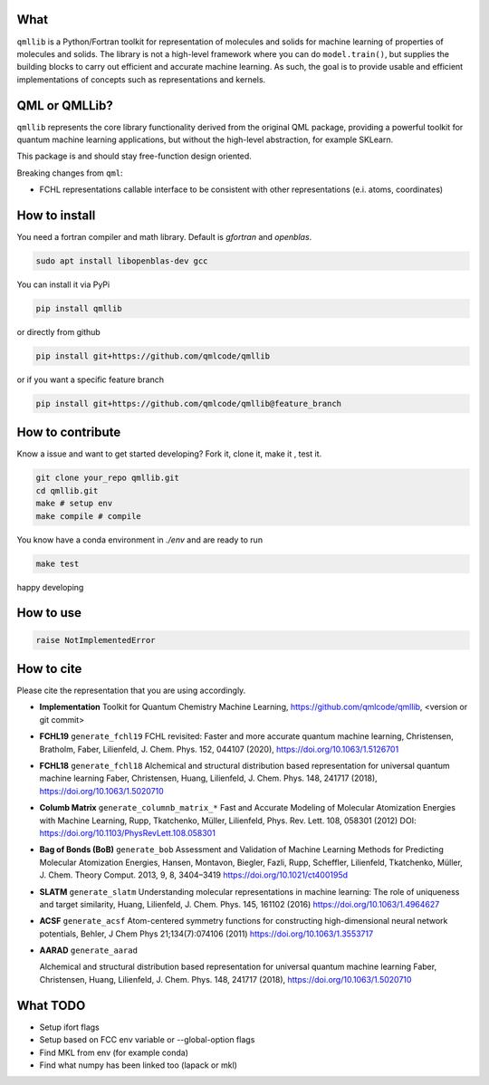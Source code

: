 ====
What
====

``qmllib`` is a Python/Fortran toolkit for representation of molecules and solids
for machine learning of properties of molecules and solids. The library is not
a high-level framework where you can do ``model.train()``, but supplies the
building blocks to carry out efficient and accurate machine learning. As such,
the goal is to provide usable and efficient implementations of concepts such as
representations and kernels.

==============
QML or QMLLib?
==============

``qmllib`` represents the core library functionality derived from the original
QML package, providing a powerful toolkit for quantum machine learning
applications, but without the high-level abstraction, for example SKLearn.

This package is and should stay free-function design oriented.

Breaking changes from ``qml``:

* FCHL representations callable interface to be consistent with other representations (e.i. atoms, coordinates)

==============
How to install
==============

You need a fortran compiler and math library. Default is `gfortran` and `openblas`.


.. code-block:: bash

    sudo apt install libopenblas-dev gcc

You can install it via PyPi

.. code-block:: bash

   pip install qmllib

or directly from github

.. code-block:: bash

    pip install git+https://github.com/qmlcode/qmllib

or if you want a specific feature branch

.. code-block:: bash

    pip install git+https://github.com/qmlcode/qmllib@feature_branch

=================
How to contribute
=================

Know a issue and want to get started developing? Fork it, clone it, make it , test it.

.. code-block:: bash

    git clone your_repo qmllib.git
    cd qmllib.git
    make # setup env
    make compile # compile

You know have a conda environment in `./env` and are ready to run

.. code-block:: bash

    make test

happy developing

==========
How to use
==========

.. code-block:: python

    raise NotImplementedError

===========
How to cite
===========

Please cite the representation that you are using accordingly.

- **Implementation**
  Toolkit for Quantum Chemistry Machine Learning,
  https://github.com/qmlcode/qmllib, <version or git commit>

- **FCHL19** ``generate_fchl19``
  FCHL revisited: Faster and more accurate quantum machine learning,
  Christensen, Bratholm, Faber, Lilienfeld,
  J. Chem. Phys. 152, 044107 (2020),
  https://doi.org/10.1063/1.5126701

- **FCHL18** ``generate_fchl18``
  Alchemical and structural distribution based representation for universal quantum machine learning
  Faber, Christensen, Huang, Lilienfeld,
  J. Chem. Phys. 148, 241717 (2018),
  https://doi.org/10.1063/1.5020710

- **Columb Matrix** ``generate_columnb_matrix_*``
  Fast and Accurate Modeling of Molecular Atomization Energies with Machine Learning,
  Rupp, Tkatchenko, Müller, Lilienfeld,
  Phys. Rev. Lett. 108, 058301 (2012)
  DOI: https://doi.org/10.1103/PhysRevLett.108.058301

- **Bag of Bonds (BoB)** ``generate_bob``
  Assessment and Validation of Machine Learning Methods for Predicting Molecular Atomization Energies,
  Hansen, Montavon, Biegler, Fazli, Rupp, Scheffler, Lilienfeld, Tkatchenko, Müller,
  J. Chem. Theory Comput. 2013, 9, 8, 3404–3419
  https://doi.org/10.1021/ct400195d

- **SLATM** ``generate_slatm``
  Understanding molecular representations in machine learning: The role of uniqueness and target similarity,
  Huang, Lilienfeld,
  J. Chem. Phys. 145, 161102 (2016)
  https://doi.org/10.1063/1.4964627

- **ACSF** ``generate_acsf``
  Atom-centered symmetry functions for constructing high-dimensional neural network potentials,
  Behler,
  J Chem Phys 21;134(7):074106 (2011)
  https://doi.org/10.1063/1.3553717

- | **AARAD** ``generate_aarad``
  Alchemical and structural distribution based representation for universal quantum machine learning
  Faber, Christensen, Huang, Lilienfeld,
  J. Chem. Phys. 148, 241717 (2018),
  https://doi.org/10.1063/1.5020710


=========
What TODO
=========

- Setup ifort flags
- Setup based on FCC env variable or --global-option flags
- Find MKL from env (for example conda)
- Find what numpy has been linked too (lapack or mkl)
